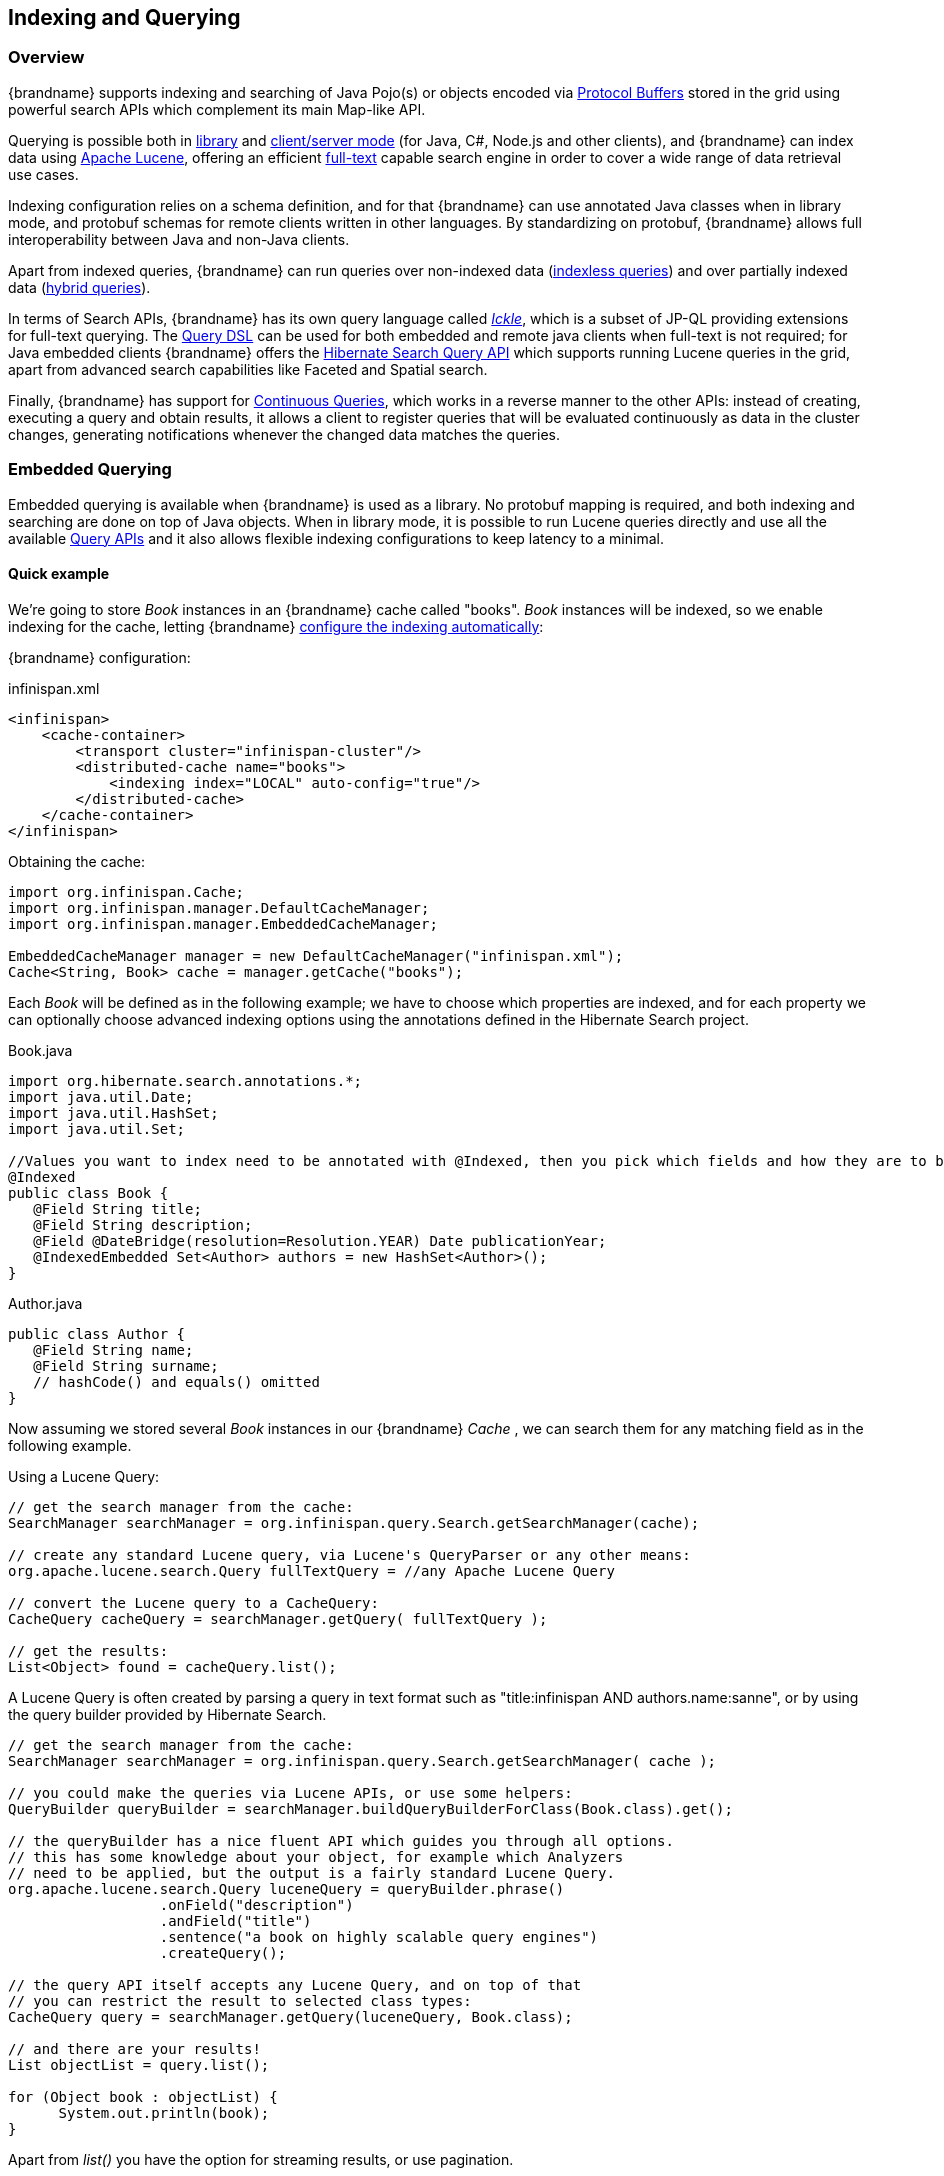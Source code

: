 [[indexing_querying]]
==  Indexing and Querying

=== Overview

{brandname} supports indexing and searching of Java Pojo(s) or objects encoded via link:https://developers.google.com/protocol-buffers/[Protocol Buffers]
stored in the grid using powerful search APIs which complement its main Map-like API.

Querying is possible both in link:#query_library[library] and link:#query_remote[client/server mode] (for Java, C#, Node.js and other clients), and {brandname} can index data
using link:http://lucene.apache.org/[Apache Lucene], offering an efficient link:https://en.wikipedia.org/wiki/Full-text_search[full-text]
capable search engine in order to cover a wide range of data retrieval use cases.

Indexing configuration relies on a schema definition, and for that {brandname} can use annotated Java classes when in library mode,
and protobuf schemas for remote clients written in other languages. By standardizing on protobuf, {brandname} allows full interoperability
between Java and non-Java clients.

Apart from indexed queries, {brandname} can run queries over non-indexed data (link:#query_indexless[indexless queries]) and over partially indexed data (link:#query_hybrid[hybrid queries]).

In terms of Search APIs, {brandname} has its own query language called _link:#query_ickle[Ickle]_, which is a subset of JP-QL providing extensions for full-text
querying. The link:#query_dsl[Query DSL] can be used for both embedded and remote java clients when full-text is not required; for Java embedded clients
{brandname} offers the link:#query_hibernatesearch[Hibernate Search Query API] which supports running Lucene queries in the grid, apart from advanced search capabilities
like Faceted and Spatial search.

Finally, {brandname} has support for link:#query_continuous[Continuous Queries], which works in a reverse manner to the other APIs: instead of creating, executing a query
and obtain results, it allows a client to register queries that will be evaluated continuously as data in the cluster changes, generating notifications
whenever the changed data matches the queries.

[[query_library]]
=== Embedded Querying

Embedded querying is available when {brandname} is used as a library. No protobuf mapping is required, and both indexing and searching
are done on top of Java objects. When in library mode, it is possible to run Lucene queries directly and use all the available link:#query_apis[Query APIs] and it also allows flexible indexing configurations to keep latency to a minimal.

====  Quick example

We're going to store _Book_ instances in an {brandname} cache called "books". _Book_ instances will be indexed, so we enable indexing for the cache,
letting {brandname} link:#query_autoconfig[configure the indexing automatically]:

{brandname} configuration:

[source,xml]
.infinispan.xml
----
<infinispan>
    <cache-container>
        <transport cluster="infinispan-cluster"/>
        <distributed-cache name="books">
            <indexing index="LOCAL" auto-config="true"/>
        </distributed-cache>
    </cache-container>
</infinispan>
----

Obtaining the cache:

[source,java]
----
import org.infinispan.Cache;
import org.infinispan.manager.DefaultCacheManager;
import org.infinispan.manager.EmbeddedCacheManager;

EmbeddedCacheManager manager = new DefaultCacheManager("infinispan.xml");
Cache<String, Book> cache = manager.getCache("books");

----

Each _Book_ will be defined as in the following example; we have to choose which properties are indexed, and for each property we can optionally choose advanced indexing options using the annotations defined in the Hibernate Search project.

[source,java]
.Book.java
----
import org.hibernate.search.annotations.*;
import java.util.Date;
import java.util.HashSet;
import java.util.Set;

//Values you want to index need to be annotated with @Indexed, then you pick which fields and how they are to be indexed:
@Indexed
public class Book {
   @Field String title;
   @Field String description;
   @Field @DateBridge(resolution=Resolution.YEAR) Date publicationYear;
   @IndexedEmbedded Set<Author> authors = new HashSet<Author>();
}

----

[source,java]
.Author.java
----

public class Author {
   @Field String name;
   @Field String surname;
   // hashCode() and equals() omitted
}

----

Now assuming we stored several _Book_ instances in our {brandname} _Cache_ , we can search them for any matching field as in the following example.

Using a Lucene Query:

[source,java]
----
// get the search manager from the cache:
SearchManager searchManager = org.infinispan.query.Search.getSearchManager(cache);

// create any standard Lucene query, via Lucene's QueryParser or any other means:
org.apache.lucene.search.Query fullTextQuery = //any Apache Lucene Query

// convert the Lucene query to a CacheQuery:
CacheQuery cacheQuery = searchManager.getQuery( fullTextQuery );

// get the results:
List<Object> found = cacheQuery.list();

----

A Lucene Query is often created by parsing a query in text format such as "title:infinispan AND authors.name:sanne", or by using the query builder provided by Hibernate Search.

[source,java]
----
// get the search manager from the cache:
SearchManager searchManager = org.infinispan.query.Search.getSearchManager( cache );

// you could make the queries via Lucene APIs, or use some helpers:
QueryBuilder queryBuilder = searchManager.buildQueryBuilderForClass(Book.class).get();

// the queryBuilder has a nice fluent API which guides you through all options.
// this has some knowledge about your object, for example which Analyzers
// need to be applied, but the output is a fairly standard Lucene Query.
org.apache.lucene.search.Query luceneQuery = queryBuilder.phrase()
                  .onField("description")
                  .andField("title")
                  .sentence("a book on highly scalable query engines")
                  .createQuery();

// the query API itself accepts any Lucene Query, and on top of that
// you can restrict the result to selected class types:
CacheQuery query = searchManager.getQuery(luceneQuery, Book.class);

// and there are your results!
List objectList = query.list();

for (Object book : objectList) {
      System.out.println(book);
}

----
Apart from _list()_ you have the option for streaming results, or use pagination.


For searches that do not require Lucene or full-text capabilities and are mostly about aggregation and exact matches, we can use the {brandname} Query DSL API:

[source,java]
----
import org.infinispan.query.dsl.QueryFactory;
import org.infinispan.query.dsl.Query;
import org.infinispan.query.Search;

// get the query factory:
QueryFactory queryFactory = Search.getQueryFactory(cache);

Query q = queryFactory.from(Book.class)
            .having("author.surname").eq("King")
            .build();

List<Book> list = q.list();

----

Finally, we can use an link:#query_ickle[Ickle] query directly, allowing for Lucene syntax in one or more predicates:

[source,java]
----
import org.infinispan.query.dsl.QueryFactory;
import org.infinispan.query.dsl.Query;

// get the query factory:
QueryFactory queryFactory = Search.getQueryFactory(cache);


Query q = queryFactory.create("from Book b where b.author.name = 'Stephen' and " +
                "b.description : (+'dark' -'tower')");

List<Book> list = q.list();

----

==== Indexing

Indexing in {brandname} happens on a per-cache basis and by default a cache is not indexed. Enabling indexing is not mandatory but queries using an index will
have a vastly superior performance. On the other hand, enabling indexing can impact negatively the write throughput of a cluster, so make sure to check the link:#query_performance[query performance guide] for some strategies to minimize this impact depending on the cache type and use case.

===== Configuration

====== General format

To enable indexing via XML, you need to add the `<indexing>` element plus the `index` (link:#query_index_mode[index mode])
to your cache configuration, and optionally pass additional properties.

[source,xml]
----
<infinispan>
   <cache-container default-cache="default">
      <replicated-cache name="default">
         <indexing index="ALL">
            <property name="property.name">some value</property>
         </indexing>
      </replicated-cache>
   </cache-container>
</infinispan>

----

Programmatic:

[source,java]
----
import org.infinispan.configuration.cache.*;

ConfigurationBuilder cacheCfg = ...
cacheCfg.indexing().index(Index.ALL)
      .addProperty("property name", "propery value")
----

====== Index names

Each property inside the `index` element is prefixed with the index name, for the index named `org.infinispan.sample.Car` the `directory_provider` is `local-heap`:

[source,xml]
----
    ...
    <indexing index="ALL">
        <property name="org.infinispan.sample.Car.directory_provider">local-heap</property>
    </indexing>
    ...
</infinispan>

----

[source,java]
----
cacheCfg.indexing()
   .index(Index.ALL)
      .addProperty("org.infinispan.sample.Car.directory_provider", "local-heap")

----

{brandname} creates an index for each entity existent in a cache, and it allows to configure those indexes independently.
For a class annotated with `@Indexed`, the index name is the fully qualified class name, unless overridden with the
`name` argument in the annotation.

In the snippet below, the default storage for all entities is `infinispan`, but `Boat` instances will be stored on `local-heap` in an index named
`boatIndex`. `Airplane` entities will also be stored in `local-heap`. Any other entity's index will be configured with the property prefixed by `default`.

[source,java]
----
package org.infinispan.sample;

@Indexed(name = "boatIndex")
public class Boat {

}

@Indexed
public class Airplane {

}
----

[source,xml]
----
    ...
    <indexing index="ALL">
        <property name="default.directory_provider">infinispan</property>
        <property name="boatIndex.directory_provider">local-heap</property>
        <property name="org.infinispan.sample.Airplane.directory_provider">
            ram
        </property>
    </indexing>
    ...
</infinispan>

----


====== Specifying indexed Entities

{brandname} can automatically recognize and manage indexes for different entity types in a cache. Future versions of {brandname} will remove this capability so it's recommended to
declare upfront which types are going to be indexed (list them by their fully qualified class name). This can be done via xml:

[source,xml]
----
<infinispan>
   <cache-container default-cache="default">
      <replicated-cache name="default">
         <indexing index="ALL">
            <indexed-entities>
                <indexed-entity>com.acme.query.test.Car</indexed-entity>
                <indexed-entity>com.acme.query.test.Truck</indexed-entity>
            </indexed-entities>
         </indexing>
      </replicated-cache>
   </cache-container>
</infinispan>

----

or programmatically:

[source,java]
----
 cacheCfg.indexing()
      .index(Index.ALL)
       .addIndexedEntity(Car.class)
       .addIndexedEntity(Truck.class)

----

In server mode, the class names listed under the 'indexed-entities' element must use the 'extended' class name format
which is composed of a JBoss Modules module identifier, a slot name, and the fully qualified class name, these three
components being separated by the ':' character, (eg. "com.acme.my-module-with-entity-classes:my-slot:com.acme.query.test.Car").
The entity classes must be located in the referenced module, which can be either a user supplied module deployed in the
'modules' folder of your server or a plain jar deployed in the 'deployments' folder. The module in question will become
an automatic dependency of your Cache, so its eventual redeployment will cause the cache to be restarted.

NOTE: Only for server, if you fail to follow the requirement of using 'extended' class names and use a plain class name
its resolution will fail due to missing class because the wrong ClassLoader is being used (the {brandname}'s internal
class path is being used).

[[query_index_mode]]
===== Index mode

An {brandname} node typically receives data from two sources: local and remote. Local translates to clients manipulating data using the map API in the same JVM;
remote data comes from other {brandname} nodes during replication or rebalancing.

The index mode configuration defines, from a node in the cluster point of view, which data gets indexed.

Possible values:

* ALL: all data is indexed, local and remote.
* LOCAL: only local data is indexed.
* PRIMARY_OWNER: Only entries containing keys that the node is primary owner will be indexed, regardless of local or remote origin.
* NONE: no data is indexed. Equivalent to not configure indexing at all.

[[query_index_manager]]
===== Index Managers

Index managers are central components in {brandname} Querying responsible for the indexing configuration, distribution and internal lifecycle of several query components such as Lucene's
_IndexReader_ and _IndexWriter_. Each Index Manager is associated with a _Directory Provider_, which defines the physical storage of the index.

Regarding index distribution, {brandname} can be configured with shared or non-shared indexes.

[[query_shared_index]]
===== Shared indexes

A shared index is a single, distributed, cluster-wide index for a certain cache. The main advantage is that the index is visible from every node and can be queried as if the index were local, there is no need to link:#query_clustered_query_api[broadcast]
queries to all members and aggregate the results. The downside is that Lucene does not allow more than a single process writing to the index at the same time, and the coordination of lock acquisitions needs to be done by a proper shared index capable index manager.
In any case, having a single write lock cluster-wise can lead to some degree of contention under heavy writing.

{brandname} supports shared indexes leveraging the link:#integrations_directory_provider[{brandname} Directory Provider], which stores indexes in a separate set of caches. Two index managers are available
to use shared indexes: InfinispanIndexManager and AffinityIndexManager.

====== Effect of the index mode

Shared indexes should not use the `ALL` index mode since it'd lead to redundant indexing: since there is a single index cluster wide, the entry would get indexed when inserted via Cache API, and another time
when {brandname} replicates it to another node. The `ALL` mode is usually associates with link:#query_non_shared_index[non-shared indexes] in order to create full index replicas on each node.

====== InfinispanIndexManager

This index manager uses the link:#integrations_directory_provider[{brandname} Directory Provider], and is suitable for creating shared indexes. Index mode should be set to `LOCAL` in this configuration.

Configuration:

[source,xml]
----
<distributed-cache name="default" >
    <indexing index="LOCAL">
        <property name="default.indexmanager">
            org.infinispan.query.indexmanager.InfinispanIndexManager
        </property>
        <!-- optional: tailor each index cache -->
        <property name="default.locking_cachename">LuceneIndexesLocking_custom</property>
        <property name="default.data_cachename">LuceneIndexesData_custom</property>
        <property name="default.metadata_cachename">LuceneIndexesMetadata_custom</property>
    </indexing>
</distributed-cache>

<!-- Optional -->
<replicated-cache name="LuceneIndexesLocking_custom">
    <indexing index="NONE" />
    <-- extra configuration -->
</replicated-cache>

<!-- Optional -->
<replicated-cache name="LuceneIndexesMetadata_custom">
    <indexing index="NONE" />
    <-- extra configuration -->
</replicated-cache>

<!-- Optional -->
<distributed-cache name="LuceneIndexesData_custom">
    <-- extra configuration -->
    <indexing index="NONE" />
</distributed-cache>

----

Indexes are stored in a set of clustered caches, called by default _LuceneIndexesData_, _LuceneIndexesMetadata_ and _LuceneIndexesLocking_.

The _LuceneIndexesLocking_ cache is used to store Lucene locks, and it is a very small cache: it will contain one entry per entity (index).

The _LuceneIndexesMetadata_ cache is used to store info about the logical files that are part of the index, such as names, chunks and sizes and it is also
small in size.

The _LuceneIndexesData_ cache is where most of the index is located: it is much bigger then the other two but should be smaller than the data in the cache itself, thanks to Lucene's
efficient storing techniques.

It's not necessary to redefine the configuration of those 3 cases, {brandname} will pick sensible defaults.
Reasons re-define them would be performance tuning for a specific scenario, or for example to make them persistent by configuring a cache store.

In order to avoid index corruption when two or more nodes of the cluster try to write to the index at the same time, the _InfinispanIndexManager_ internally
elects a master in the cluster (which is the JGroups coordinator) and forwards all indexing works to this master.

[[query_affinity_index_manager]]
====== AffinityIndexManager

The AffinityIndexManager is an *experimental* index manager used for shared indexes that also stores indexes using the link:#integrations_directory_provider[{brandname} Directory Provider].
Unlike the InfinispanIndexManager, it does not have a single node (master) that handles all the indexing cluster wide, but rather splits the index using multiple shards, each shard being responsible for indexing data associated with one or more {brandname} segments.
For an in-depth description of the inner workings, please see the link:https://github.com/infinispan/infinispan/wiki/Index-affinity-proposal[design doc].

The PRIMARY_OWNER index mode is required, together with a special kind of `KeyPartitioner`.

XML Configuration:

[source,xml]
----
<distributed-cache name="default"
                   key-partitioner="org.infinispan.distribution.ch.impl.AffinityPartitioner">
    <indexing index="PRIMARY_OWNER">
        <property name="default.indexmanager">
            org.infinispan.query.affinity.AffinityIndexManager
        </property>
        <!-- optional: control the number of shards, the default is 4 -->
        <property name="default.sharding_strategy.nbr_of_shards">10</property>
    </indexing>
</distributed-cache>

----

Programmatic:

[source,java]
----
import org.infinispan.distribution.ch.impl.AffinityPartitioner;
import org.infinispan.query.affinity.AffinityIndexManager;

ConfigurationBuilder cacheCfg = ...
cacheCfg.clustering().hash().keyPartitioner(new AffinityPartitioner());
cacheCfg.indexing()
      .index(Index.PRIMARY_OWNER)
      .addProperty("default.indexmanager", AffinityIndexManager.class.getName())
      .addProperty("default.sharding_strategy.nbr_of_shards", "10")

----

The `AffinityIndexManager` by default will have as many shards as {brandname} segments, but this value is configurable as seen in the example above.

The number of shards affects directly the query performance and writing throughput: generally speaking, a high number of shards offers better write throughput but
has an adverse effect on query performance.

[[query_non_shared_index]]
===== Non-shared indexes

Non-shared indexes are independent indexes at each node. This setup is particularly advantageous for replicated caches where each node has all the cluster data
and thus can hold all the indexes as well, offering optimal query performance with zero network latency when querying. Another advantage is, since the index
is local to each node, there is less contention during writes due to the fact that each node is subjected to its own index lock, not a cluster wide one.

Since each node might hold a partial index, it may be necessary to link#query_clustered_query_api[broadcast] queries in order to get correct search results, which
can add latency. If the cache is REPL, though, the broadcast is not necessary: each node can hold a full local copy of the index and queries runs at optimal speed
taking advantage of a local index.

{brandname} has two index managers suitable for non-shared indexes: `directory-based` and `near-real-time`. Storage wise, non-shared indexes can be located
in ram, filesystem, or {brandname} local caches.

====== Effect of the index mode

The `directory-based` and `near-real-time` index managers can be associated with different link:#query_index_mode[index modes], resulting in different index distributions.

REPL caches combined with the `ALL` index mode will result in a full copy of the cluster-wide index on each node. This mode allows queries to become effectively local without
network latency. This is the recommended mode to index any REPL cache, and that's the choice picked by the link:#query_autoconfig[auto-config] when the a REPL cache is detected. The `ALL` mode should not be used with DIST caches.

REPL or DIST caches combined with `LOCAL` index mode will cause each node to index only data inserted from the same JVM, causing an uneven distribution of the index. In order
to obtain correct query results, it's necessary to use link:#query_clustered_query_api[broadcast] queries.

REPL or DIST caches combined with `PRIMARY_OWNER` will also need broadcast queries. Differently from the `LOCAL` mode, each node's index will contain indexed entries which key is primarily owned by the node according to the consistent hash, leading to a more evenly distributed indexes among the nodes.

[[query_directory_based]]
====== directory-based index manager

This is the default Index Manager used when no index manager is configured. The `directory-based` index manager is used to manage indexes backed by a local lucene directory. It supports _ram_, _filesystem_ and non-clustered
_infinispan_ storage.


[small]*Filesystem storage*

This is the default storage, and used when index manager configuration is omitted. The index is stored in the filesystem using a link:https://lucene.apache.org/core/6_0_0/core/org/apache/lucene/store/MMapDirectory.html[MMapDirectory].
It is the recommended storage for local indexes. Although indexes are persistent on disk, they get memory mapped by Lucene and thus offer decent query performance.

Configuration:

[source,xml]
----
<replicated-cache name="myCache">
   <indexing index="ALL">
      <!-- Optional: define base folder for indexes -->
      <property name="default.indexBase">${java.io.tmpdir}/baseDir</property>
   </indexing>
</replicated-cache>
----

{brandname} will create a different folder under `default.indexBase` for each entity (index) present in the cache.

[small]*Ram storage*

Index is stored in memory using a link:https://lucene.apache.org/core/6_0_0/core/org/apache/lucene/store/RAMDirectory.html[Lucene RAMDirectory].
Not recommended for large indexes or highly concurrent situations. Indexes stored in Ram are not persistent, so after a cluster shutdown a link:#query_massindexer[re-index]
is needed. Configuration:


[source,xml]
----
<replicated-cache name="myCache">
   <indexing index="ALL">
      <property name="default.directory_provider">local-heap</property>
   </indexing>
</replicated-cache>
----

[small]*{brandname} storage*

{brandname} storage makes use of the link:#integrations_lucene_directory[{brandname} Lucene directory] that saves the indexes to a set of caches; those caches can be configured like any other {brandname} cache, for example by adding a cache store to have indexes persisted elsewhere apart from memory.
In order to use {brandname} storage with a non-shared index, it's necessary to use LOCAL caches for the indexes:

[source,xml]
----
<replicated-cache name="default">
    <indexing index="ALL">
        <property name="default.locking_cachename">LuceneIndexesLocking_custom</property>
        <property name="default.data_cachename">LuceneIndexesData_custom</property>
        <property name="default.metadata_cachename">LuceneIndexesMetadata_custom</property>
    </indexing>
</replicated-cache>

<local-cache name="LuceneIndexesLocking_custom">
    <indexing index="NONE" />
</local-cache>

<local-cache name="LuceneIndexesMetadata_custom">
    <indexing index="NONE" />
</local-cache>

<local-cache name="LuceneIndexesData_custom">
    <indexing index="NONE" />
</local-cache>

----


====== near-real-time index manager

Similar to the `directory-based` index manager but takes advantage of the Near-Real-Time features of Lucene. It has better write performance than
the `directory-based` because it flushes the index to the underlying store less often. The drawback is that unflushed index changes can be lost in case
of a non-clean shutdown. Can be used in conjunction with `local-heap`, `filesystem` and local infinispan storage. Configuration for each different storage
type is the same as the link:#query_directory_based[directory-based] index manager.

Example with ram:

[source,xml]
----
<replicated-cache name="default">
    <indexing index="ALL">
        <property name="default.indexmanager">near-real-time</property>
        <property name="default.directory_provider">local-heap</property>
    </indexing>
</replicated-cache>
----

Example with filesystem:

[source,xml]
----
<replicated-cache name="default">
    <indexing index="ALL">
        <property name="default.indexmanager">near-real-time</property>
    </indexing>
</replicated-cache>
----

===== External indexes

Apart from having shared and non-shared indexes managed by {brandname} itself, it is possible to offload indexing to a third party search engine: currently
{brandname} supports Elasticsearch as a external index storage.

====== Elasticsearch IndexManager (experimental)

This index manager forwards all indexes to an external Elasticsearch server. This is an experimental integration and some features may not be available,
for example `indexNullAs` for `@IndexedEmbedded` annotations is link:https://hibernate.atlassian.net/browse/HSEARCH-2389[not currently supported].

Configuration:

[source,xml]
----
<indexing index="LOCAL">
    <property name="default.indexmanager">elasticsearch</property>
    <property name="default.elasticsearch.host">link:http://elasticHost:9200</property>
    <!-- other elasticsearch configurations -->
</indexing>

----

The index mode should be set to `LOCAL`, since {brandname} considers Elasticsearch as a single shared index.
More information about Elasticsearch integration, including the full description of the configuration properties can be found at the link:https://docs.jboss.org/hibernate/stable/search/reference/en-US/html_single/#elasticsearch-integration[Hibernate Search manual].

[[query_autoconfig]]
===== Automatic configuration

The attribute auto-config provides a simple way of configuring indexing based on the cache type. For replicated and local caches, the indexing is configured to be persisted on disk and not shared
with any other processes. Also, it is configured so that minimum delay exists between the moment an object is indexed and the moment it is available for searches (near real time).


[source,xml]
----
      <local-cache name="default">
         <indexing index="LOCAL" auto-config="true">
         </indexing>
      </local-cache>

----

NOTE: it is possible to redefine any property added via auto-config, and also add new properties, allowing for advanced tuning.

The auto config adds the following properties for replicated and local caches:

[options="header"]
|==============================================================================
| Property name | value | description
| default.directory_provider | filesystem | Filesystem based index. More details at link:http://docs.jboss.org/hibernate/stable/search/reference/en-US/html_single/#search-configuration-directory[Hibernate Search documentation]
| default.exclusive_index_use | true | indexing operation in exclusive mode, allowing Hibernate Search to optimize writes
| default.indexmanager | near-real-time | make use of Lucene near real time feature, meaning indexed objects are promptly available to searches
| default.reader.strategy | shared | Reuse index reader across several queries, thus avoiding reopening it
|==============================================================================


For distributed caches, the auto-config configure indexes in {brandname} itself, internally handled as a master-slave mechanism where indexing operations are sent to a single node which is responsible to
write to the index.

The auto config properties for distributed caches are:

[options="header"]
|==============================================================================
| Property name | value | description
| default.directory_provider | infinispan | Indexes stored in {brandname}. More details at link:http://docs.jboss.org/hibernate/stable/search/reference/en-US/html_single/#infinispan-directories[Hibernate Search documentation]
| default.exclusive_index_use | true | indexing operation in exclusive mode, allowing Hibernate Search to optimize writes
| default.indexmanager | org.infinispan.query.indexmanager.InfinispanIndexManager | Delegates index writing to a single node in the {brandname} cluster
| default.reader.strategy | shared | Reuse index reader across several queries, avoiding reopening it
|==============================================================================

[[query_massindexer]]
===== Re-indexing

Occasionally you might need to rebuild the Lucene index by reconstructing it from the data stored in the Cache. You need to rebuild the index if you change the definition of what is indexed on your types, or if you change for example some _Analyzer_ parameter, as Analyzers affect how the index is written. Also, you might need to rebuild the index if you had it destroyed by some system administration mistake. To rebuild the index just get a reference to the MassIndexer and start it; beware it might take some time as it needs to reprocess all data in the grid!

[source,java]
----
// Blocking execution
SearchManager searchManager = Search.getSearchManager(cache);
searchManager.getMassIndexer().start();

// Non blocking execution
CompletableFuture<Void> future = searchManager.getMassIndexer().startAsyc();

----

TIP: This is also available as a `start` JMX operation on the link:{javadocroot}/jmxComponents.html#MassIndexer[MassIndexer MBean]
registered under the name `org.infinispan:type=Query,manager="{name-of-cache-manager}",cache="{name-of-cache}",component=MassIndexer`.

[[query_indexless]]
===== Indexless

TODO

[[query_hybrid]]
===== Hybrid

TODO

===== Mapping Entities

{brandname} relies on the rich API of link:http://hibernate.org/search/[Hibernate Search] in order to define fine grained configuration for indexing at entity level.
This configuration includes which fields are annotated, which analyzers should be used, how to map nested objects and so on.
Detailed documentation is available at link:https://docs.jboss.org/hibernate/stable/search/reference/en-US/html_single/#search-mapping[the Hibernate Search manual].

====== @DocumentId
Unlike Hibernate Search, using _@DocumentId_ to mark a field as identifier does not apply to {brandname} values; in {brandname} the identifier for all _@Indexed_ objects is the key used to store the value. You can still customize how the key is indexed using a combination of _@Transformable_ , custom types and custom _FieldBridge_ implementations.

====== @Transformable keys
The key for each value needs to be indexed as well, and the key instance must be transformed in a _String_. {brandname} includes some default transformation routines to encode common primitives, but to use a custom key you must provide an implementation of _org.infinispan.query.Transformer_ .

[small]*Registering a key Transformer via annotations*

You can annotate your key class with _org.infinispan.query.Transformable_ and your custom transformer implementation
will be picked up automatically:

[source,java]
----

@Transformable(transformer = CustomTransformer.class)
public class CustomKey {
   ...
}

public class CustomTransformer implements Transformer {
   @Override
   public Object fromString(String s) {
      ...
      return new CustomKey(...);
   }

   @Override
   public String toString(Object customType) {
      CustomKey ck = (CustomKey) customType;
      return ...
   }
}

----

[small]*Registering a key Transformer via the cache indexing configuration*

You can use the _key-transformers_ xml element in both embedded and server config:

[source,xml]
----

   <replicated-cache name="test">
       <indexing index="ALL" auto-config="true">
           <key-transformers>
               <key-transformer key="com.mycompany.CustomKey" transformer="com.mycompany.CustomTransformer"/>
           </key-transformers>
       </indexing>
   </replicated-cache>

----

or alternatively, you can achieve the same effect by using the Java configuration API (embedded mode):

[source,java]
----

   ConfigurationBuilder builder = ...
   builder.indexing().autoConfig(true)
         .addKeyTransformer(CustomKey.class, CustomTransformer.class);

----

[small]*Registering a Transformer programmatically at runtime*

Using this technique, you don't have to annotate your custom key type and you also do not add the transformer to the,
cache indexing configuration, instead, you can add it to the _SearchManagerImplementor_ dynamically at runtime by invoking
_org.infinispan.query.spi.SearchManagerImplementor.registerKeyTransformer(Class<?>, Class<? extends Transformer>)_:

[source,java]
----
org.infinispan.query.spi.SearchManagerImplementor manager = Search.getSearchManager(cache).unwrap(SearchManagerImplementor.class);
manager.registerKeyTransformer(keyClass, keyTransformerClass);
----

NOTE: This approach is deprecated since 10.0 because it can lead to situations when a newly started node receives cache
entries via initial state transfer and is not able to index them because the needed key transformers are not yet registered
(and can only be registered after the Cache has been fully started). This undesirable situation is avoided if you register
your key transformers using the other available approaches (configuration and annotation).

[[query_configuration_api]]
====== Programmatic mapping

Instead of using annotations to map an entity to the index, it's also possible to configure it programmatically.

In the following example we map an object _Author_ which is to be stored in the grid and made searchable on two properties but without annotating the class.

[source,java]
----

import org.apache.lucene.search.Query;
import org.hibernate.search.cfg.Environment;
import org.hibernate.search.cfg.SearchMapping;
import org.hibernate.search.query.dsl.QueryBuilder;
import org.infinispan.Cache;
import org.infinispan.configuration.cache.Configuration;
import org.infinispan.configuration.cache.ConfigurationBuilder;
import org.infinispan.configuration.cache.Index;
import org.infinispan.manager.DefaultCacheManager;
import org.infinispan.query.CacheQuery;
import org.infinispan.query.Search;
import org.infinispan.query.SearchManager;

import java.io.IOException;
import java.lang.annotation.ElementType;
import java.util.Properties;

SearchMapping mapping = new SearchMapping();
mapping.entity(Author.class).indexed()
       .property("name", ElementType.METHOD).field()
       .property("surname", ElementType.METHOD).field();

Properties properties = new Properties();
properties.put(Environment.MODEL_MAPPING, mapping);
properties.put("hibernate.search.[other options]", "[...]");

Configuration infinispanConfiguration = new ConfigurationBuilder()
        .indexing().index(Index.LOCAL)
        .withProperties(properties)
        .build();

DefaultCacheManager cacheManager = new DefaultCacheManager(infinispanConfiguration);

Cache<Long, Author> cache = cacheManager.getCache();
SearchManager sm = Search.getSearchManager(cache);

Author author = new Author(1, "Manik", "Surtani");
cache.put(author.getId(), author);

QueryBuilder qb = sm.buildQueryBuilderForClass(Author.class).get();
Query q = qb.keyword().onField("name").matching("Manik").createQuery();
CacheQuery cq = sm.getQuery(q, Author.class);
assert cq.getResultSize() == 1;

----

[[query_apis]]
==== Querying APIs

{brandname} allows to query using Lucene queries directly and its own query language called Ickle, a subset of JP-QL with full-text extensions.

In terms of DSL, {brandname} exposes the Hibernate Search DSL (which produces Lucene queries) and has its own DSL which internally generates an Ickle
query.

Finally, when using Lucene or Hibernate Search Query API, it is possible to query a single node or to broadcast a query to multiple nodes combining the results.

[[query_hibernatesearch]]
===== Hibernate Search

Apart from supporting Hibernate Search annotations to configure indexing, it's also possible to query the cache using other Hibernate Search APIs

====== Running Lucene queries

To run a Lucene query directly, simply create and wrap it in a _CacheQuery_:

[source,java]
----
import org.infinispan.query.Search;
import org.infinispan.query.SearchManager;
import org.apache.lucene.Query;


SearchManager searchManager = Search.getSearchManager(cache);
Query query = searchManager.buildQueryBuilderForClass(Book.class).get()
            .keyword().wildcard().onField("description").matching("*test*").createQuery();
CacheQuery<Book> cacheQuery = searchManager.getQuery(query);
----


====== Using the Hibernate Search DSL

The Hibernate Search DSL can be used to create the Lucene Query, example:

[source,java]
----
import org.infinispan.query.Search;
import org.infinispan.query.SearchManager;
import org.apache.lucene.search.Query;

Cache<String, Book> cache = ...

SearchManager searchManager = Search.getSearchManager(cache);

Query luceneQuery = searchManager
                         .buildQueryBuilderForClass(Book.class).get()
                         .range().onField("year").from(2005).to(2010)
                         .createQuery();

List<Object> results = searchManager.getQuery(luceneQuery).list();
----

For a detailed description of the query capabilities of this DSL, see the relevant section of the link:https://docs.jboss.org/hibernate/stable/search/reference/en-US/html_single/#section-building-lucene-queries[Hibernate Search manual].

====== Faceted Search

{brandname} support link:https://en.wikipedia.org/wiki/Faceted_search[Faceted Searches] by using the Hibernate Search `FacetManager`:


[source,java]
----

// Cache is indexed
Cache<Integer, Book> cache = ...

// Obtain the Search Manager
SearchManager searchManager = Search.getSearchManager(cache);

// Create the query builder
QueryBuilder queryBuilder = searchManager.buildQueryBuilderForClass(Book.class).get();

// Build any Lucene Query. Here it's using the DSL to do a Lucene term query on a book name
Query luceneQuery = queryBuilder.keyword().wildcard().onField("name").matching("bitcoin").createQuery();

// Wrap into a cache Query
CacheQuery<Book> query = searchManager.getQuery(luceneQuery);

// Define the Facet characteristics
FacetingRequest request = queryBuilder.facet()
                .name("year_facet")
                .onField("year")
                .discrete()
                .orderedBy(FacetSortOrder.COUNT_ASC)
                .createFacetingRequest();

// Associated the FacetRequest with the query
FacetManager facetManager = query.getFacetManager().enableFaceting(request);

// Obtain the facets
List<Facet> facetList = facetManager.getFacets("year_facet");

----

A Faceted search like above will return the number books that match 'bitcoin' released on a yearly basis, for example:

--------------------------------------
AbstractFacet{facetingName='year_facet', fieldName='year', value='2008', count=1}
AbstractFacet{facetingName='year_facet', fieldName='year', value='2009', count=1}
AbstractFacet{facetingName='year_facet', fieldName='year', value='2010', count=1}
AbstractFacet{facetingName='year_facet', fieldName='year', value='2011', count=1}
AbstractFacet{facetingName='year_facet', fieldName='year', value='2012', count=1}
AbstractFacet{facetingName='year_facet', fieldName='year', value='2016', count=1}
AbstractFacet{facetingName='year_facet', fieldName='year', value='2015', count=2}
AbstractFacet{facetingName='year_facet', fieldName='year', value='2013', count=3}
--------------------------------------

For more info about Faceted Search, see link:http://docs.jboss.org/hibernate/stable/search/reference/en-US/html_single/#query-faceting[Hibernate Search Faceting]

[[query_spatial]]
====== Spatial Queries

{brandname} also supports link:https://en.wikipedia.org/wiki/Spatial_query[Spatial Queries], allowing to combining full-text with restrictions based on distances, geometries or geographic coordinates.

Example, we start by using the `@Spatial` annotation in our entity that will be searched, together with `@Latitude` and `@Longitude`:

[source,java]
----
@Indexed
@Spatial
public class Restaurant {

      @Latitude
      private Double latitude;

      @Longitude
      private Double longitude;

      @Field(store = Store.YES)
      String name;

      // Getters, Setters and other members omitted

   }
----

to run spatial queries, the Hibernate Search DSL can be used:

[source,java]
----
// Cache is configured as indexed
Cache<String, Restaurant> cache = ...

// Obtain the SearchManager
Searchmanager searchManager = Search.getSearchManager(cache);

// Build the Lucene Spatial Query
Query query = Search.getSearchManager(cache).buildQueryBuilderForClass(Restaurant.class).get()
          .spatial()
            .within( 2, Unit.KM )
              .ofLatitude( centerLatitude )
              .andLongitude( centerLongitude )
            .createQuery();

// Wrap in a cache Query
CacheQuery<Restaurant> cacheQuery = searchManager.getQuery(query);

List<Restaurant> nearBy = cacheQuery.list();
----

More info on link:http://docs.jboss.org/hibernate/stable/search/reference/en-US/html_single/#spatial[Hibernate Search manual]

[[query_clustered_query_api]]
====== IndexedQueryMode

It's possible to specify a query mode for indexed queries. IndexedQueryMode.BROADCAST allows to broadcast a query to each node of the cluster, retrieve the results and combine them before returning to the caller.
It is suitable for use in conjunction with link:#query_non_shared_index[non-shared indexes], since each node's local index will have only a subset of the data indexed.

IndexedQueryMode.FETCH will execute the query in the caller. If all the indexes for the cluster wide data are available locally, performance will be optimal, otherwise this query mode
may involve fetching indexes data from remote nodes.

The IndexedQueryMode is supported for Lucene Queries and Ickle String queries at the moment (no {brandname} Query DSL).

Example:

[source,java]
----

CacheQuery<Person> broadcastQuery = Search.getSearchManager(cache).getQuery(new MatchAllDocsQuery(), IndexedQueryMode.BROADCAST);

List<Person> result = broadcastQuery.list();

----

[[query_dsl]]
===== {brandname} Query DSL

{brandname} provides its own query DSL, independent of Lucene and Hibernate Search.
Decoupling the query API from the underlying query and indexing mechanism makes it possible to introduce new alternative
engines in the future, besides Lucene, and still being able to use the same uniform query API.
The current implementation of indexing and searching is still based on
Hibernate Search and Lucene so all indexing related aspects presented in this chapter still apply.

The new API simplifies the writing of queries by not exposing the user to the low level details of constructing Lucene
query objects and also has the advantage of being available to remote Hot Rod clients. But before delving into further details, let's examine first a simple example of writing a query for the _Book_ entity
from the previous example.

.Query example using {brandname}'s query DSL
[source,java]
----
import org.infinispan.query.dsl.*;

// get the DSL query factory from the cache, to be used for constructing the Query object:
QueryFactory qf = org.infinispan.query.Search.getQueryFactory(cache);

// create a query for all the books that have a title which contains "engine":
org.infinispan.query.dsl.Query query = qf.from(Book.class)
      .having("title").like("%engine%")
      .build();

// get the results:
List<Book> list = query.list();
----
The API is located in the _org.infinispan.query.dsl_ package. A query is created with the help of the _QueryFactory_
instance which is obtained from the per-cache _SearchManager_. Each _QueryFactory_ instance is bound to the same _Cache_
instance as the _SearchManager_, but it is otherwise a stateless and thread-safe object that can be used for creating
multiple queries in parallel.

Query creation starts with the invocation of the `from(Class entityType)` method which returns a _QueryBuilder_ object
that is further responsible for creating queries targeted to the specified entity class from the given cache.

NOTE: A query will always target a single entity type and is evaluated over the contents of a single cache. Running a
query over multiple caches or creating queries that target several entity types (joins) is not supported.

The _QueryBuilder_ accumulates search criteria and configuration specified through the invocation of its DSL methods and is
ultimately used to build a _Query_ object by the invocation of the `QueryBuilder.build()` method that completes the
construction. Being a stateful object, it cannot be used for constructing multiple queries at the same time
(except for link:#nested_conditions[nested queries]) but can be reused afterwards.

NOTE: This _QueryBuilder_ is different from the one from Hibernate Search but has a somewhat similar purpose, hence the
same name. We are considering renaming it in near future to prevent ambiguity.

Executing the query and fetching the results is as simple as invoking the `list()` method of the _Query_ object. Once
executed the _Query_ object is not reusable. If you need to re-execute it in order to obtain fresh results then a new
instance must be obtained by calling `QueryBuilder.build()`.

====== Filtering operators
Constructing a query is a hierarchical process of composing multiple criteria and is best explained following this hierarchy.

The simplest possible form of a query criteria is a restriction on the values of an entity attribute according to a
filtering operator that accepts zero or more arguments. The entity attribute is specified by invoking the
`having(String attributePath)` method of the query builder which returns an intermediate context object
(link:{javadocroot}/org/infinispan/query/dsl/FilterConditionEndContext.html[_FilterConditionEndContext_])
that exposes all the available operators. Each of the methods defined by _FilterConditionEndContext_ is an operator that
accepts an argument, except for `between` which has two arguments and `isNull` which has no arguments. The arguments are
statically evaluated at the time the query is constructed, so if you're looking for a feature similar to SQL's
correlated sub-queries, that is not currently available.

[source,java]
----
// a single query criterion
QueryBuilder qb = ...
qb.having("title").eq("Hibernate Search in Action");
----

._FilterConditionEndContext_ exposes the following filtering operators:
[options="header"]
|==============================================================================
| Filter | Arguments | Description
| in | Collection values | Checks that the left operand is equal to one of the elements from the Collection of values given as argument.
| in | Object... values | Checks that the left operand is equal to one of the (fixed) list of values given as argument.
| contains | Object value | Checks that the left argument (which is expected to be an array or a Collection) contains the given element.
| containsAll | Collection values | Checks that the left argument (which is expected to be an array or a Collection) contains all the elements of the given collection, in any order.
| containsAll | Object... values | Checks that the left argument (which is expected to be an array or a Collection) contains all of the the given elements, in any order.
| containsAny | Collection values | Checks that the left argument (which is expected to be an array or a Collection) contains any of the elements of the given collection.
| containsAny | Object... values | Checks that the left argument (which is expected to be an array or a Collection) contains any of the the given elements.
| isNull | | Checks that the left argument is null.
| like | String pattern | Checks that the left argument (which is expected to be a String) matches a wildcard pattern that follows the JPA rules.
| eq | Object value | Checks that the left argument is equal to the given value.
| equal | Object value | Alias for eq.
| gt | Object value | Checks that the left argument is greater than the given value.
| gte | Object value | Checks that the left argument is greater than or equal to the given value.
| lt | Object value | Checks that the left argument is less than the given value.
| lte | Object value | Checks that the left argument is less than or equal to the given value.
| between | Object from, Object to | Checks that the left argument is between the given range limits.
|==============================================================================

It's important to note that query construction requires a multi-step chaining of method invocation that must be done in
the proper sequence, must be properly completed exactly _once_ and must not be done twice, or it will result in an error.
The following examples are invalid, and depending on each case they lead to criteria being ignored (in benign cases) or
an exception being thrown (in more serious ones).

[source,java]
----
// Incomplete construction. This query does not have any filter on "title" attribute yet,
// although the author may have intended to add one.
QueryBuilder qb1 = ...
qb1.having("title");
Query q1 = qb1.build(); // consequently, this query matches all Book instances regardless of title!

// Duplicated completion. This results in an exception at run-time.
// Maybe the author intended to connect two conditions with a boolean operator,
// but this does NOT actually happen here.
QueryBuilder qb2 = ...
qb2.having("title").like("%Data Grid%");
qb2.having("description").like("%clustering%");   // will throw java.lang.IllegalStateException: Sentence already started. Cannot use 'having(..)' again.
Query q2 = qb2.build();
----

====== Filtering based on attributes of embedded entities

The `having` method also accepts dot separated attribute paths for referring to _embedded entity_ attributes, so the following
is a valid query:

[source,java]
----
// match all books that have an author named "Manik"
Query query = queryFactory.from(Book.class)
      .having("author.name").eq("Manik")
      .build();
----

Each part of the attribute path must refer to an existing indexed attribute in the corresponding entity or embedded
entity class respectively. It's possible to have multiple levels of embedding.

====== Boolean conditions
Combining multiple attribute conditions with logical conjunction (`and`) and disjunction (`or`) operators in order to
create more complex conditions is demonstrated in the following example. The well known operator precedence rule for
boolean operators applies here, so the order of DSL method invocations during construction is irrelevant. Here `and`
operator still has higher priority than `or` even though `or` was invoked first.

[source,java]
----
// match all books that have "Data Grid" in their title
// or have an author named "Manik" and their description contains "clustering"
Query query = queryFactory.from(Book.class)
  .having("title").like("%Data Grid%")
  .or().having("author.name").eq("Manik")
  .and().having("description").like("%clustering%")
  .build();
----

Boolean negation is achieved with the `not` operator, which has highest precedence among logical operators and applies
only to the next simple attribute condition.

[source,java]
----
// match all books that do not have "Data Grid" in their title and are authored by "Manik"
Query query = queryFactory.from(Book.class)
  .not().having("title").like("%Data Grid%")
  .and().having("author.name").eq("Manik")
  .build();
----

====== Nested conditions
Changing the precedence of logical operators is achieved with nested filter conditions. Logical operators can be used to
connect two simple attribute conditions as presented before, but can also connect a simple attribute condition with the
subsequent complex condition created with the same query factory.

[source,java]
----
// match all books that have an author named "Manik" and their title contains
// "Data Grid" or their description contains "clustering"
Query query = queryFactory.from(Book.class)
  .having("author.name").eq("Manik")
  .and(queryFactory.having("title").like("%Data Grid%")
          .or().having("description").like("%clustering%"))
  .build();
----

====== Projections
In some use cases returning the whole domain object is overkill if only a small subset of the attributes are actually
used by the application, especially if the domain entity has embedded entities. The query language allows you to specify
a subset of attributes (or attribute paths) to return - the projection. If projections are used then the `Query.list()`
will not return the whole domain entity but will return a _List_ of _Object[]_, each slot in the array corresponding to
a projected attribute.

TODO document what needs to be configured for an attribute to be available for projection.

[source,java]
----
// match all books that have "Data Grid" in their title or description
// and return only their title and publication year
Query query = queryFactory.from(Book.class)
  .select("title", "publicationYear")
  .having("title").like("%Data Grid%")
  .or().having("description").like("%Data Grid%"))
  .build();
----

====== Sorting
Ordering the results based on one or more attributes or attribute paths is done with the `QueryBuilder.orderBy(  )`
method which accepts an attribute path and a sorting direction. If multiple sorting criteria are specified, then
the order of invocation of `orderBy` method will dictate their precedence. But you have to think of the multiple sorting
criteria as acting together on the tuple of specified attributes rather than in a sequence of individual sorting
operations on each attribute.

TODO document what needs to be configured for an attribute to be available for sorting.

[source,java]
----
// match all books that have "Data Grid" in their title or description
// and return them sorted by the publication year and title
Query query = queryFactory.from(Book.class)
  .orderBy("publicationYear", SortOrder.DESC)
  .orderBy("title", SortOrder.ASC)
  .having("title").like("%Data Grid%")
  .or().having("description").like("%Data Grid%"))
  .build();
----

====== Pagination

You can limit the number of returned results by setting the _maxResults_ property of _QueryBuilder_. This can be used in
conjunction with setting the _startOffset_ in order to achieve pagination of the result set.

[source,java]
----
// match all books that have "clustering" in their title
// sorted by publication year and title
// and return 3'rd page of 10 results
Query query = queryFactory.from(Book.class)
  .orderBy("publicationYear", SortOrder.DESC)
  .orderBy("title", SortOrder.ASC)
  .startOffset(20)
  .maxResults(10)
  .having("title").like("%clustering%")
  .build();
----

NOTE: Even if the results being fetched are limited to _maxResults_ you can still find the total number of matching
results by calling `Query.getResultSize()`.

TODO Does pagination make sense if no stable sort criteria is defined? Luckily when running on Lucene and no sort criteria is specified we still have the order of relevance, but this has to be defined for other search engines.

====== Grouping and Aggregation

{brandname} has the ability to group query results according to a set of grouping fields and construct aggregations of
the results from each group by applying an aggregation function to the set of values that fall into each group. Grouping
and aggregation can only be applied to projection queries. The supported aggregations are: avg, sum, count, max, min.
The set of grouping fields is specified with the _groupBy(field)_ method, which can be invoked multiple times. The order
used for defining grouping fields is not relevant. All fields selected in the projection must either be grouping fields
or else they must be aggregated using one of the grouping functions described below. A projection field can be
aggregated and used for grouping at the same time. A query that selects only grouping fields but no aggregation fields
is legal.
⁠

Example: Grouping Books by author and counting them.
[source,java]
----
Query query = queryFactory.from(Book.class)
    .select(Expression.property("author"), Expression.count("title"))
    .having("title").like("%engine%")
    .groupBy("author")
    .build();
----

NOTE: A projection query in which all selected fields have an aggregation function applied and no fields are used for
grouping is allowed. In this case the aggregations will be computed globally as if there was a single global group.

====== Aggregations

The following aggregation functions may be applied to a field: avg, sum, count, max, min


* avg() - Computes the average of a set of numbers. Accepted values are primitive numbers and instances of _java.lang.Number_. The result is represented as _java.lang.Double_. If there are no non-null values the result is _null_ instead.
* count() - Counts the number of non-null rows and returns a _java.lang.Long_. If there are no non-null values the result is _0_ instead.
* max() - Returns the greatest value found. Accepted values must be instances of _java.lang.Comparable_. If there are no non-null values the result is _null_ instead.
* min() - Returns the smallest value found. Accepted values must be instances of _java.lang.Comparable_. If there are no non-null values the result is _null_ instead.
* sum() - Computes the sum of a set of Numbers. If there are no non-null values the result is _null_ instead. The following table indicates the return type based on the specified field.

.Table sum return type
|===
|Field Type |Return Type

|Integral (other than BigInteger)
|Long

|Float or Double
|Double

|BigInteger
|BigInteger

|BigDecimal
|BigDecimal
|===

====== Evaluation of queries with grouping and aggregation

Aggregation queries can include filtering conditions, like usual queries. Filtering can be performed in two stages: before
and after the grouping operation. All filter conditions defined before invoking the _groupBy_ method will be applied
before the grouping operation is performed, directly to the cache entries (not to the final projection). These filter
conditions may reference any fields of the queried entity type, and are meant to restrict the data set that is going to
be the input for the grouping stage. All filter conditions defined after invoking the _groupBy_ method will be applied to
the projection that results from the projection and grouping operation. These filter conditions can either reference any
of the _groupBy_ fields or aggregated fields. Referencing aggregated fields that are not specified in the select clause
is allowed; however, referencing non-aggregated and non-grouping fields is forbidden. Filtering in this phase will
reduce the amount of groups based on their properties. Sorting may also be specified similar to usual queries. The
ordering operation is performed after the grouping operation and can reference any of the _groupBy_ fields or aggregated
fields.

====== Using Named Query Parameters

Instead of building a new Query object for every execution it is possible to include named parameters in the query which
can be substituted with actual values before execution. This allows a query to be defined once and be efficiently
executed many times. Parameters can only be used on the right-hand side of an operator and are defined when the query is
created by supplying an object produced by the _org.infinispan.query.dsl.Expression.param(String paramName)_ method to
the operator instead of the usual constant value. Once the parameters have been defined they can be set by invoking either
_Query.setParameter(parameterName, value)_ or _Query.setParameters(parameterMap)_ as shown in the examples below.
⁠
[source,java,tile="Using Named Parameters"]
----
import org.infinispan.query.Search;
import org.infinispan.query.dsl.*;
[...]

QueryFactory queryFactory = Search.getQueryFactory(cache);
// Defining a query to search for various authors and publication years
Query query = queryFactory.from(Book.class)
    .select("title")
    .having("author").eq(Expression.param("authorName"))
    .and()
    .having("publicationYear").eq(Expression.param("publicationYear"))
    .build();

// Set actual parameter values
query.setParameter("authorName", "Doe");
query.setParameter("publicationYear", 2010);

// Execute the query
List<Book> found = query.list();
----

Alternatively, multiple parameters may be set at once by supplying a map of actual parameter values:
⁠
[source,java,title="Setting multiple named parameters at once"]
----
import java.util.Map;
import java.util.HashMap;

[...]

Map<String, Object> parameterMap = new HashMap<>();
parameterMap.put("authorName", "Doe");
parameterMap.put("publicationYear", 2010);

query.setParameters(parameterMap);
----

NOTE: A significant portion of the query parsing, validation and execution planning effort is performed during the first
execution of a query with parameters. This effort is not repeated during subsequent executions leading to better
performance compared to a similar query using constant values instead of query parameters.

====== More Query DSL samples

Probably the best way to explore using the Query DSL API is to have a look at our tests suite.
link:https://github.com/infinispan/infinispan/blob/master/query/src/test/java/org/infinispan/query/dsl/embedded/QueryDslConditionsTest.java[QueryDslConditionsTest]
is a fine example.

[[query_ickle]]
===== Ickle

Using Ickle, a light and small subset of JP-QL with full-text extensions, it is possible to create relational and full-text queries in both Library and Remote Client-Server mode. Ickle is a string-based querying language, and has the following characteristics:

* Query Java classes and supports Protocol Buffers.
* Queries can target a single entity type.
* Queries can filter on properties of embedded objects, including collections.
* Supports projections, aggregations, sorting, named parameters.
* Supports indexed and non-indexed execution.
* Supports complex boolean expressions.
* Supports full-text queries.
* Does not support computations in expressions, such as `user.age > sqrt(user.shoeSize+3)`.
* Does not support joins.
* Does not support subqueries.
* Is supported across various {{brandname}} APIs. Whenever a Query is produced by the QueryBuilder is accepted, including continuous queries or in event filters for listeners.

To use the API, first obtain a QueryFactory to the cache and then call the .create() method, passing in the string to use in the query. For instance:

[source,java,tile="Using Ickle"]
----
QueryFactory qf = Search.getQueryFactory(remoteCache);
Query q = qf.create("from sample_bank_account.Transaction where amount > 20");
----

When using Ickle all fields used with full-text operators must be both `Indexed` and `Analysed`.

====== Deviations from the Lucene Query Parser Syntax

While Ickle is a subset of JP-QL it does have the following deviations in its query syntax:

* Whitespace is not significant.
* There is no support for wildcards in field names.
* A field name or path must always be specified, as there is no default field.
* `&&` and `||` are accepted instead of `AND` or `OR` in both full-text and JPA predicates.
* `!` may be used instead of `NOT`.
* A missing boolean operator is interpreted as `OR`.
* String terms must be enclosed with either single or double quotes.
* Fuzziness and boosting are not accepted in arbitrary order; fuzziness always comes first.
* `!=` is accepted instead of `<>`.
* Boosting cannot be applied to `>`,`>=`,`<`,`⇐` operators. Ranges may be used to achieve the same result.

====== Fuzzy Queries

To execute a fuzzy query add `~` along with an integer, representing the distance from the term used, after the term.
For instance

[source,java,tile="Fuzzy Queries in Ickle"]
----
Query fuzzyQuery = qf.create("from sample_bank_account.Transaction where description : 'cofee'~2");
----

====== Range Queries

To execute a range query define the given boundaries within a pair of braces, as seen in the following example:

Query rangeQuery = qf.create("from sample_bank_account.Transaction where amount : [20 to 50]");

====== Phrase Queries

A group of words may be searched by surrounding them in quotation marks, as seen in the following example:

Query q = qf.create("from sample_bank_account.Transaction where description : 'bus fare'");

====== Proximity Queries

To execute a proximity query, finding two terms within a specific distance, add a `~` along with the distance after the phrase.
For instance, the following example will find the words canceling and fee provided they are not more than 3 words apart:

[source,java,tile="Proximity queries with Ickle"]
----
Query proximityQuery = qf.create("from sample_bank_account.Transaction where description : 'canceling fee'~3 ");
----

====== Wildcard Queries

Both single-character and multi-character wildcard searches may be performed:

* A single-character wildcard search may be used with the ? character.
* A multi-character wildcard search may be used with the * character.

To search for text or test the following single-character wildcard search would be used:

[source,java,tile="Single-character wildcard queries with Ickle"]
----
Query wildcardQuery = qf.create("from sample_bank_account.Transaction where description : 'te?t'");
----

To search for test, tests, or tester the following multi-character wildcard search would be useD:

[source,java,tile="Multi-character wildcard queries with Ickle"]
----
Query wildcardQuery = qf.create("from sample_bank_account.Transaction where description : 'test*'");
----

====== Regular Expression Queries

Regular expression queries may be performed by specifing a pattern between /. Ickle uses Lucene’s regular expression syntax, so to search for the words moat or boat the following could be used:

[source,java,tile="Regular Expression queries with Ickle"]
----
Query regExpQuery = qf.create("from sample_library.Book  where title : /[mb]oat/");
----

====== Boosting Queries

Terms may be boosted by adding a ^ after the term to increase their relevance in a given query, the higher the boost factor the more relevant the term will be. For instance to search for titles containing beer and wine with a higher relevance on beer, by a factor of 3, the following could be used:

[source,java,tile="Boosting queries with Ickle"]
----
Query boostedQuery = qf.create("from sample_library.Book where title : beer^3 OR wine");
----

[[query_continuous]]
===== Continuous Query

Continuous Queries allow an application to register a listener which will receive the entries that currently match a
query filter, and will be continuously notified of any changes to the queried data set that result from further cache
operations. This includes incoming matches, for values that have joined the set, updated matches, for matching values
that were modified and continue to match, and outgoing matches, for values that have left the set. By using a Continuous
Query the application receives a steady stream of events instead of having to repeatedly execute the same query to
discover changes, resulting in a more efficient use of resources. For instance, all of the following use cases could
utilize Continuous Queries:

* Return all persons with an age between 18 and 25 (assuming the Person entity has an _age_ property and is updated by
the user application).
* Return all transactions higher than $2000.
* Return all times where the lap speed of F1 racers were less than 1:45.00s (assuming the cache contains Lap entries and
that laps are entered live during the race).

====== Continuous Query Execution

A continuous query uses a listener that is notified when:

* An entry starts matching the specified query, represented by a _Join_ event.
* A matching entry is updated and continues to match the query, represented by an _Update_ event.
* An entry stops matching the query, represented by a _Leave_ event.

When a client registers a continuous query listener it immediately begins to receive the results currently matching the
query, received as _Join_ events as described above. In addition, it will receive subsequent notifications when other
entries begin matching the query, as _Join_ events, or stop matching the query, as _Leave_ events, as a consequence of
any cache operations that would normally generate creation, modification, removal, or expiration events. Updated cache
entries will generate _Update_ events if the entry matches the query filter before and after the operation. To
summarize, the logic used to determine if the listener receives a _Join_, _Update_ or _Leave_ event is:

. If the query on both the old and new values evaluate false, then the event is suppressed.
. If the query on the old value evaluates false and on the new value evaluates true, then a _Join_ event is sent.
. If the query on both the old and new values evaluate true, then an _Update_ event is sent.
. If the query on the old value evaluates true and on the new value evaluates false, then a _Leave_ event is sent.
. If the query on the old value evaluates true and the entry is removed or expired, then a _Leave_ event is sent.

NOTE: Continuous Queries can use the full power of the Query DSL except: grouping, aggregation, and sorting operations.

====== Running Continuous Queries

To create a continuous query you'll start by creating a Query object first. This is described in
link:#query_dsl[the Query DSL section]. Then you'll need to obtain the ContinuousQuery (_org.infinispan.query.api.continuous.ContinuousQuery_)
object of your cache and register the query and a continuous query listener (_org.infinispan.query.api.continuous.ContinuousQueryListener_)
with it. A ContinuousQuery object associated to a cache can be obtained by calling the static method _org.infinispan.client.hotrod.Search.getContinuousQuery(RemoteCache<K, V> cache)_
if running in remote mode or _org.infinispan.query.Search.getContinuousQuery(Cache<K, V> cache)_ when running in embedded mode.
Once the listener has been created it may be registered by using the addContinuousQueryListener method of ContinuousQuery:

[source,java]
----
continuousQuery.addContinuousQueryListener(query, listener);
----

The following example demonstrates a simple continuous query use case in embedded mode:
⁠
[source,java,title="Registering a Continuous Query"]
----
import org.infinispan.query.api.continuous.ContinuousQuery;
import org.infinispan.query.api.continuous.ContinuousQueryListener;
import org.infinispan.query.Search;
import org.infinispan.query.dsl.QueryFactory;
import org.infinispan.query.dsl.Query;

import java.util.Map;
import java.util.concurrent.ConcurrentHashMap;

[...]

// We have a cache of Persons
Cache<Integer, Person> cache = ...

// We begin by creating a ContinuousQuery instance on the cache
ContinuousQuery<Integer, Person> continuousQuery = Search.getContinuousQuery(cache);

// Define our query. In this case we will be looking for any Person instances under 21 years of age.
QueryFactory queryFactory = Search.getQueryFactory(cache);
Query query = queryFactory.from(Person.class)
    .having("age").lt(21)
    .build();

final Map<Integer, Person> matches = new ConcurrentHashMap<Integer, Person>();

// Define the ContinuousQueryListener
ContinuousQueryListener<Integer, Person> listener = new ContinuousQueryListener<Integer, Person>() {
    @Override
    public void resultJoining(Integer key, Person value) {
        matches.put(key, value);
    }

    @Override
    public void resultUpdated(Integer key, Person value) {
        // we do not process this event
    }

    @Override
    public void resultLeaving(Integer key) {
        matches.remove(key);
    }
};

// Add the listener and the query
continuousQuery.addContinuousQueryListener(query, listener);

[...]

// Remove the listener to stop receiving notifications
continuousQuery.removeContinuousQueryListener(listener);
----

As Person instances having an age less than 21 are added to the cache they will be received by the listener and will be
placed into the _matches_ map, and when these entries are removed from the cache or their age is modified to be greater
or equal than 21 they will be removed from _matches_.

====== Removing Continuous Queries
To stop the query from further execution just remove the listener:

[source,java]
----
continuousQuery.removeContinuousQueryListener(listener);
----

====== Notes on performance of Continuous Queries

Continuous queries are designed to provide a constant stream of updates to the application, potentially resulting in a
very large number of events being generated for particularly broad queries. A new temporary memory allocation is made
for each event. This behavior may result in memory pressure, potentially leading to _OutOfMemoryErrors_ (especially in
remote mode) if queries are not carefully designed. To prevent such issues it is strongly recommended to ensure that
each query captures the minimal information needed both in terms of number of matched entries and size of each match
(projections can be used to capture the interesting properties), and that each _ContinuousQueryListener_ is designed
to quickly process all received events without blocking and to avoid performing actions that will lead to the generation
of new matching events from the cache it listens to.

[[query_remote]]
=== Remote Querying

Apart from supporting indexing and searching of Java entities to embedded clients, {brandname} introduced support for remote,
language neutral, querying.

This leap required two major changes:

* Since non-JVM clients cannot benefit from directly using link:http://lucene.apache.org/[Apache Lucene]'s Java
API, {brandname} defines its own new link:#query_dsl[query language], based on an internal DSL that is easily
implementable in all languages for which we currently have an implementation of the Hot Rod client.
* In order to enable indexing, the entities put in the cache by clients can no longer be opaque binary blobs understood
solely by the client. Their structure has to be known to both server and client, so a common way of
encoding structured data had to be adopted. Furthermore, allowing multi-language clients to access the data requires a
language and platform-neutral encoding. Google's link:http://code.google.com/p/protobuf/[Protocol Buffers] was
elected as an encoding format for both over-the-wire and storage due to its efficiency, robustness, good multi-language
support and support for schema evolution.

[[storing_protobuf]]
==== Storing Protobuf encoded entities
Remote clients that want to be able to index and query their stored entities must do so using the Protobuf encoding
format. This is _key_ for the search capability to work. But it's also possible to store Protobuf entities just for
gaining the benefit of platform independence and not enable indexing if you do not need it.

Protobuf is all about structured data, so first thing you do to use it is define the structure of your data. This is
accomplished by declaring protocol buffer message types in .proto files, like in the following example. Protobuf is a
broad subject, we will not detail it here, so please consult the Protobuf
link:https://developers.google.com/protocol-buffers/docs/overview[Developer Guide] for an in-depth
explanation. It suffices to say for now that our example defines an entity (message type in protobuf speak) named _Book_,
placed in a package named _book_sample_. Our entity declares several fields of primitive types and a repeatable field (an
array basically) named _authors_. The _Author_ message instances are embedded in the _Book_ message instance.


[source,proto]
.library.proto
----
package book_sample;

message Book {
  required string title = 1;
  required string description = 2;
  required int32 publicationYear = 3; // no native Date type available in Protobuf

  repeated Author authors = 4;
}

message Author {
  required string name = 1;
  required string surname = 2;
}
----

There are a few important notes we need to make about Protobuf messages:

* nesting of messages is possible, but the resulting structure is strictly a tree, never a graph
* there is no concept of type inheritance
* collections are not supported but arrays can be easily emulated using repeated fields

Using Protobuf with the Java Hot Rod client is a two step process. First, the client must be configured to use a
dedicated marshaller, link:{javadocroot}/org/infinispan/client/hotrod/marshall/ProtoStreamMarshaller.html[_ProtoStreamMarshaller_].
This marshaller uses the link:https://github.com/infinispan/protostream[_ProtoStream_] library to assist you in
encoding your objects. The second step is instructing _ProtoStream_ library on how to marshall your message types. The
following example highlights this process.

[source,java,numbered]
----
import org.infinispan.client.hotrod.configuration.ConfigurationBuilder;
import org.infinispan.client.hotrod.marshall.ProtoStreamMarshaller;
import org.infinispan.protostream.SerializationContext;
...

ConfigurationBuilder clientBuilder = new ConfigurationBuilder();
clientBuilder.addServer()
    .host("10.1.2.3").port(11234)
    .marshaller(new ProtoStreamMarshaller());

RemoteCacheManager remoteCacheManager = new RemoteCacheManager(clientBuilder.build());

SerializationContext serCtx = ProtoStreamMarshaller.getSerializationContext(remoteCacheManager);

FileDescriptorSource fds = new FileDescriptorSource();
fds.addProtoFiles("/library.proto");
serCtx.registerProtoFiles(fds);
serCtx.registerMarshaller(new BookMarshaller());
serCtx.registerMarshaller(new AuthorMarshaller());

// Book and Author classes omitted for brevity
----

The interesting part in this sample is obtaining the _SerializationContext_ associated to the _RemoteCacheManager_ and
then instructing ProtoStream about the protobuf types we want to marshall. The _SerializationContext_ is provided by the
library for this purpose. The `SerializationContext.registerProtoFiles` method receives the name of one or more
classpath resources that is expected to be a protobuf definition containing our type declarations.

NOTE: A _RemoteCacheManager_ has no _SerializationContext_ associated with it unless it was configured to use
a _ProtoStreamMarshaller_.

The next relevant part is the registration of per entity marshallers for our domain model types. They must be
provided by the user for each type or marshalling will fail. Writing marshallers is a simple process. The
_BookMarshaller_ example should get you started. The most important thing you need to consider is they need to be
stateless and threadsafe as a single instance of them is being used.

.BookMarshaller.java
[source,java]
----
import org.infinispan.protostream.MessageMarshaller;
...

public class BookMarshaller implements MessageMarshaller<Book> {

   @Override
   public String getTypeName() {
      return "book_sample.Book";
   }

   @Override
   public Class<? extends Book> getJavaClass() {
      return Book.class;
   }

   @Override
   public void writeTo(ProtoStreamWriter writer, Book book) throws IOException {
      writer.writeString("title", book.getTitle());
      writer.writeString("description", book.getDescription());
      writer.writeInt("publicationYear", book.getPublicationYear());
      writer.writeCollection("authors", book.getAuthors(), Author.class);
   }

   @Override
   public Book readFrom(ProtoStreamReader reader) throws IOException {
      String title = reader.readString("title");
      String description = reader.readString("description");
      int publicationYear = reader.readInt("publicationYear");
      Set<Author> authors = reader.readCollection("authors", new HashSet<>(), Author.class);
      return new Book(title, description, publicationYear, authors);
   }
}
----

Once you've followed these steps to setup your client you can start reading and writing Java objects to the remote cache
and the actual data stored in the cache will be protobuf encoded provided that marshallers were registered with the
remote client for all involved types (_Book_ and _Author_ in our example). Keeping your objects stored in protobuf
format has the benefit of being able to consume them with compatible clients written in different languages.

TODO Add reference to sample in C++ client user guide

==== Using annotations

TODO

==== Indexing of Protobuf encoded entries
After configuring the client as described in the previous section you can start configuring indexing for your caches on
the server side. Activating indexing and the various indexing specific configurations is identical to embedded mode and
is detailed in the link:#query_configuration_api[Querying {brandname}] chapter.

There is however an extra configuration step involved. While in embedded mode the indexing metadata is obtained via Java
reflection by analyzing the presence of various Hibernate Search annotations on the entry's class, this is obviously not
possible if the entry is protobuf encoded.
The server needs to obtain the relevant metadata from the same descriptor (.proto file) as the client.
The descriptors are stored in a dedicated cache on the server named _'___protobuf_metadata'_. Both keys and values in
this cache are plain strings. Registering a new schema is therefore as simple as performing a _put_ operation on this
cache using the schema's name as key and the schema file itself as the value.
Alternatively you can use the CLI (via the cache-container=*:register-proto-schemas() operation), the Management Console
or the _ProtobufMetadataManager_ MBean via JMX.
Be aware that, when security is enabled, access to the schema cache via the remote protocols requires
that the user belongs to the pass:['___schema_manager'] role.

NOTE: Once indexing is enabled for a cache all fields of Protobuf encoded entries will be fully indexed unless you use
the _@Indexed_ and _@Field_ protobuf schema pseudo-annotations in order to control precisely what fields need to get
indexed. The default behaviour can be very inefficient when dealing with types having many or very larger fields so we
encourage you to always specify what fields should be indexed instead of relying on the default indexing behaviour.
The indexing behaviour for protobuf message types that are not annotated can also be modified per each schema file by
setting the protobuf schema option _'indexed_by_default'_ to _false_ (its default value is considered _true_) at
the beginning of your schema file.

[source,protobuf]
----
option indexed_by_default = false;  // This disables indexing of types that are not annotated for indexing
----

==== A remote query example
You've managed to configure both client and server to talk protobuf and you've enabled indexing. Let's put some data in
the cache and try to search for it then!

[source,java]
----
import org.infinispan.client.hotrod.*;
import org.infinispan.query.dsl.*;
...

RemoteCacheManager remoteCacheManager = ...;
RemoteCache<Integer, Book> remoteCache = remoteCacheManager.getCache();

Book book1 = new Book();
book1.setTitle("Hibernate in Action");
remoteCache.put(1, book1);

Book book2 = new Book();
book2.setTile("Hibernate Search in Action");
remoteCache.put(2, book2);

QueryFactory qf = Search.getQueryFactory(remoteCache);
Query query = qf.from(Book.class)
            .having("title").like("%Hibernate Search%")
            .build();

List<Book> list = query.list(); // Voila! We have our book back from the cache!
----

The key part of creating a query is obtaining the _QueryFactory_ for the remote cache using the
_org.infinispan.client.hotrod.Search.getQueryFactory()_ method. Once you have this creating the query is similar to
embedded mode which is covered in link:#query_dsl[this] section.

[[analysis]]
==== Analysis
Analysis is a process that converts input data into one or more terms that you can index and query.

===== Default Analyzers
{brandname} provides a set of default analyzers as follows:

[%header,cols=2*]
|===

| Definition
| Description

| `standard`
| Splits text fields into tokens, treating whitespace and punctuation as delimiters.

| `simple`
| Tokenizes input streams by delimiting at non-letters and then converting all letters to lowercase characters. Whitespace and non-letters are discarded.

| `whitespace`
| Splits text streams on whitespace and returns sequences of non-whitespace characters as tokens.

| `keyword`
| Treats entire text fields as single tokens.

| `stemmer`
| Stems English words using the Snowball Porter filter.

| `ngram`
| Generates n-gram tokens that are 3 grams in size by default.

| `filename`
| Splits text fields into larger size tokens than the `standard` analyzer, treating whitespace as a delimiter and converts all letters to lowercase characters.

|===

These analyzer definitions are based on Apache Lucene and are provided "as-is".
For more information about tokenizers, filters, and CharFilters, see the
appropriate Lucene documentation.

===== Using Analyzer Definitions
To use analyzer definitions, reference them by name in the _.proto_ schema file.

. Include the `Analyze.YES` attribute to indicate that the property is analyzed.
. Specify the analyzer definition with the `@Analyzer` annotation.

The following example shows referenced analyzer definitions:

[source,protobuf,options="nowrap"]
----
/* @Indexed */
message TestEntity {

    /* @Field(store = Store.YES, analyze = Analyze.YES, analyzer = @Analyzer(definition = "keyword")) */
    optional string id = 1;

    /* @Field(store = Store.YES, analyze = Analyze.YES, analyzer = @Analyzer(definition = "simple")) */
    optional string name = 2;
}
----

===== Creating Custom Analyzer Definitions
If you require custom analyzer definitions, do the following:

. Create an implementation of the
`ProgrammaticSearchMappingProvider` interface packaged in a `JAR` file.
. Provide a file named `org.infinispan.query.spi.ProgrammaticSearchMappingProvider` in the
`META-INF/services/` directory of your `JAR`. This file should contain the fully qualified class name of your implementation.
. Copy the `JAR` to the `standalone/deployments` directory of your {brandname} installation.
+
[IMPORTANT]
====
Your deployment must be available to the {brandname} server during startup. You cannot add the deployment if the server is already running.
====
+
The following is an example implementation of the
`ProgrammaticSearchMappingProvider` interface:
+
[source,java,options="nowrap"]
----
import org.apache.lucene.analysis.core.LowerCaseFilterFactory;
import org.apache.lucene.analysis.core.StopFilterFactory;
import org.apache.lucene.analysis.standard.StandardFilterFactory;
import org.apache.lucene.analysis.standard.StandardTokenizerFactory;
import org.hibernate.search.cfg.SearchMapping;
import org.infinispan.Cache;
import org.infinispan.query.spi.ProgrammaticSearchMappingProvider;

public final class MyAnalyzerProvider implements ProgrammaticSearchMappingProvider {

   @Override
   public void defineMappings(Cache cache, SearchMapping searchMapping) {
      searchMapping
            .analyzerDef("standard-with-stop", StandardTokenizerFactory.class)
               .filter(StandardFilterFactory.class)
               .filter(LowerCaseFilterFactory.class)
               .filter(StopFilterFactory.class);
   }
}
----
+
. Specify the `JAR` in the cache container configuration, for
example:
+
[source,xml,options="nowrap"]
----
<cache-container name="mycache" default-cache="default">
   <modules>
     <module name="deployment.analyzers.jar"/>
   </modules>
...
----

=== Statistics

Query link:http://docs.jboss.org/hibernate/search/5.7/api/org/hibernate/search/stat/Statistics.html[_Statistics_]
can be obtained from the _SearchManager_, as demonstrated in the following code snippet.

[source,java]
----
SearchManager searchManager = Search.getSearchManager(cache);
org.hibernate.search.stat.Statistics statistics = searchManager.getStatistics();
----

TIP: This data is also available via JMX through the link:https://docs.jboss.org/hibernate/stable/search/reference/en-US/html_single/#_statisticsinfombean[Hibernate Search StatisticsInfoMBean]
registered under the name `org.infinispan:type=Query,manager="{name-of-cache-manager}",cache="{name-of-cache}",component=Statistics`.
Please note this MBean is always registered by {brandname} but the statistics are collected only if
link:#enabling_jmx_statistics[statistics collection is enabled] at cache level.

WARNING: Hibernate Search has its own configuration properties `hibernate.search.jmx_enabled` and `hibernate.search.generate_statistics`
for JMX statistics as explained link:https://docs.jboss.org/hibernate/stable/search/reference/en-US/html_single/#search-monitoring[here].
Using them with {brandname} Query is forbidden as it will only lead to duplicated MBeans and unpredictable results.

[[query_performance]]
=== Performance Tuning

==== Batch writing in SYNC mode

By default, the link:#query_index_manager[Index Managers] work in sync mode, meaning when data is written to {brandname}, it will perform the indexing operations synchronously.
This synchronicity guarantees indexes are always consistent with the data (and thus visible in searches), but can slowdown write operations since it will also perform a commit to the index.
Committing is an extremely expensive operation in Lucene, and for that reason, multiple writes from different nodes can be automatically batched into a single commit to reduce
the impact.

So, when doing data loads to {brandname} with index enabled, try to use multiple threads to take advantage of this batching.

If using multiple threads does not result in the required performance, an alternative is to load data with indexing temporarily disabled and run
 a link:#query_massindexer[re-indexing] operation afterwards. This can be done writing data with the `SKIP_INDEXING` flag:

[source,java]
----
cache.getAdvancedCache().withFlags(Flag.SKIP_INDEXING).put("key","value");

----

==== Writing using async mode

If it's acceptable a small delay between data writes and when that data is visible in queries, an index manager can be configured to work in *async mode*.
The async mode offers much better writing performance, since in this mode commits happen at a configurable interval.

Configuration:

[source,xml]
----
<distributed-cache name="default">
    <indexing index="LOCAL">
        <property name="default.indexmanager">
              org.infinispan.query.indexmanager.InfinispanIndexManager
        </property>
        <!-- Index data in async mode -->
        <property name="default.worker.execution">async</property>
        <!-- Optional: configure the commit interval, default is 1000ms -->
        <property name="default.index_flush_interval">500</property>
    </indexing>
</distributed-cache>

----


==== Index reader async strategy

Lucene internally works with snapshots of the index: once an _IndexReader_ is opened, it will only see the index changes up to the point it was opened;
further index changes will not be visible until the _IndexReader_ is refreshed. The Index Managers used in {brandname} by default will check the
freshness of the index readers before every query and refresh them if necessary.

It is possible to tune this strategy to relax this freshness checking to a pre-configured interval by using the `reader.strategy` configuration set as `async`:

[source,xml]
----
<distributed-cache name="default"
                   key-partitioner="org.infinispan.distribution.ch.impl.AffinityPartitioner">
    <indexing index="PRIMARY_OWNER">
        <property name="default.indexmanager">
              org.infinispan.query.affinity.AffinityIndexManager
        </property>
        <property name="default.reader.strategy">async</property>
        <!-- refresh reader every 1s, default is 5s -->
        <property name="default.reader.async_refresh_period_ms">1000</property>
    </indexing>
</distributed-cache>

----

The async reader strategy is particularly useful for Index Managers that rely on shards, such as the AffinityIndexManager.


==== Lucene Options

It is possible to apply tuning options in Lucene directly. For more details, see the link:++https://docs.jboss.org/hibernate/stable/search/reference/en-US/html_single/#_lucene_configuration++[Hibernate Search manual].

